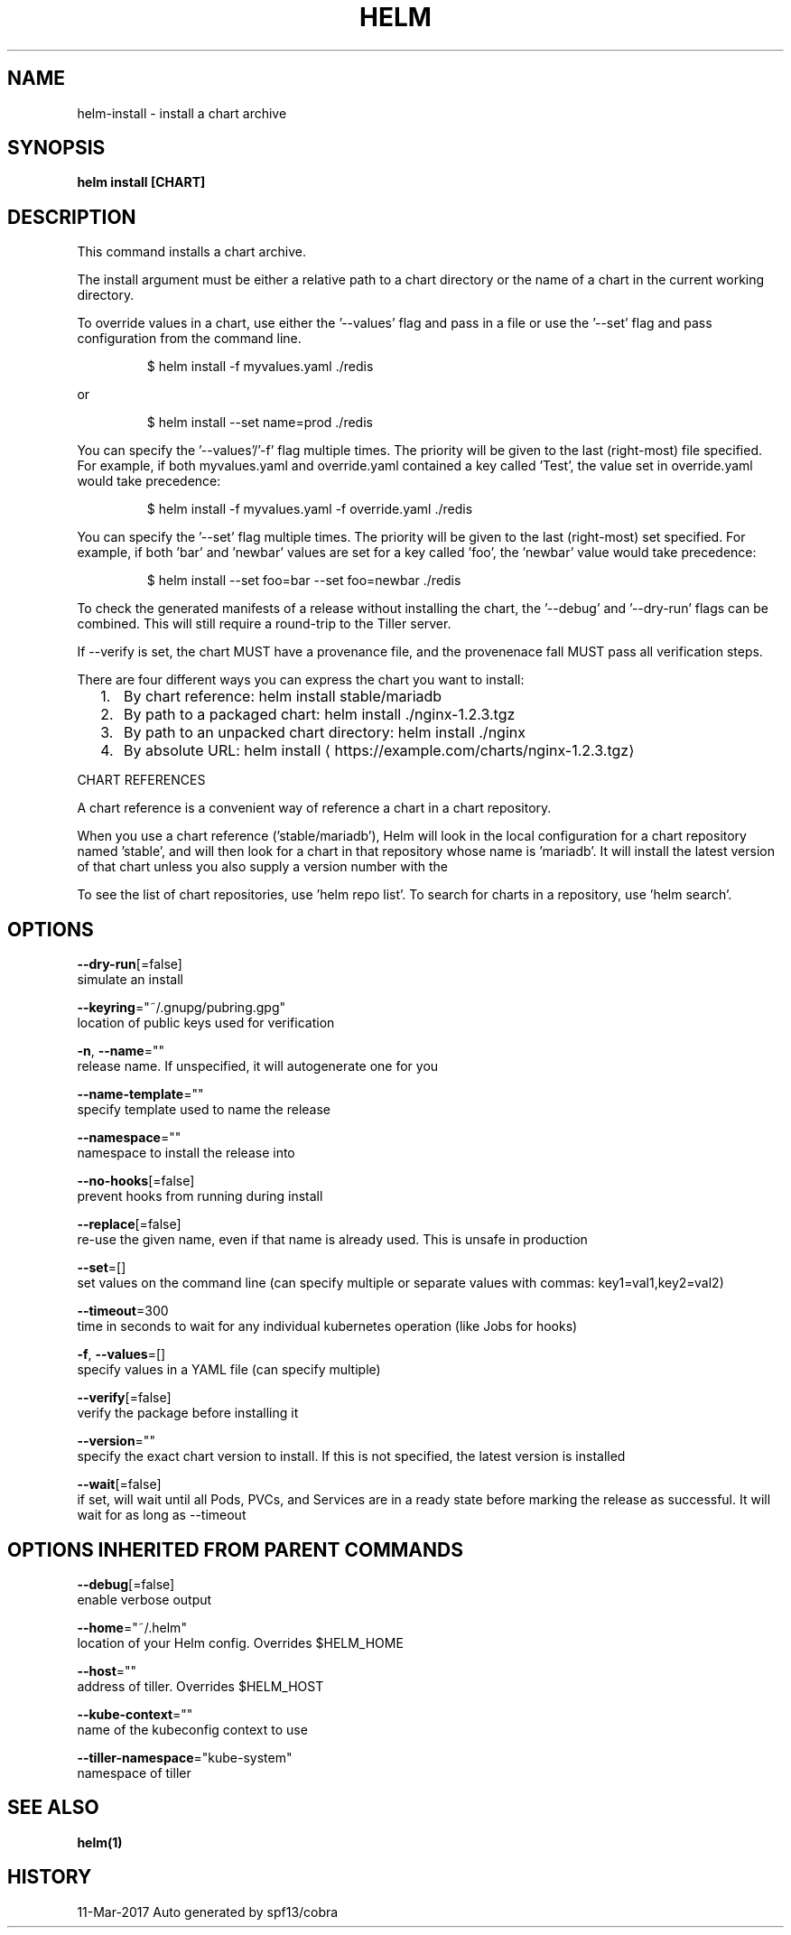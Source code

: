 .TH "HELM" "1" "Mar 2017" "Auto generated by spf13/cobra" "" 
.nh
.ad l


.SH NAME
.PP
helm\-install \- install a chart archive


.SH SYNOPSIS
.PP
\fBhelm install [CHART]\fP


.SH DESCRIPTION
.PP
This command installs a chart archive.

.PP
The install argument must be either a relative path to a chart directory or the
name of a chart in the current working directory.

.PP
To override values in a chart, use either the '\-\-values' flag and pass in a file
or use the '\-\-set' flag and pass configuration from the command line.

.PP
.RS

.nf
$ helm install \-f myvalues.yaml ./redis

.fi
.RE

.PP
or

.PP
.RS

.nf
$ helm install \-\-set name=prod ./redis

.fi
.RE

.PP
You can specify the '\-\-values'/'\-f' flag multiple times. The priority will be given to the
last (right\-most) file specified. For example, if both myvalues.yaml and override.yaml
contained a key called 'Test', the value set in override.yaml would take precedence:

.PP
.RS

.nf
$ helm install \-f myvalues.yaml \-f override.yaml ./redis

.fi
.RE

.PP
You can specify the '\-\-set' flag multiple times. The priority will be given to the
last (right\-most) set specified. For example, if both 'bar' and 'newbar' values are
set for a key called 'foo', the 'newbar' value would take precedence:

.PP
.RS

.nf
$ helm install \-\-set foo=bar \-\-set foo=newbar ./redis

.fi
.RE

.PP
To check the generated manifests of a release without installing the chart,
the '\-\-debug' and '\-\-dry\-run' flags can be combined. This will still require a
round\-trip to the Tiller server.

.PP
If \-\-verify is set, the chart MUST have a provenance file, and the provenenace
fall MUST pass all verification steps.

.PP
There are four different ways you can express the chart you want to install:
.IP "  1." 5
By chart reference: helm install stable/mariadb
.IP "  2." 5
By path to a packaged chart: helm install ./nginx\-1.2.3.tgz
.IP "  3." 5
By path to an unpacked chart directory: helm install ./nginx
.IP "  4." 5
By absolute URL: helm install 
\[la]https://example.com/charts/nginx-1.2.3.tgz\[ra]

.PP
CHART REFERENCES

.PP
A chart reference is a convenient way of reference a chart in a chart repository.

.PP
When you use a chart reference ('stable/mariadb'), Helm will look in the local
configuration for a chart repository named 'stable', and will then look for a
chart in that repository whose name is 'mariadb'. It will install the latest
version of that chart unless you also supply a version number with the
'\-\-version' flag.

.PP
To see the list of chart repositories, use 'helm repo list'. To search for
charts in a repository, use 'helm search'.


.SH OPTIONS
.PP
\fB\-\-dry\-run\fP[=false]
    simulate an install

.PP
\fB\-\-keyring\fP="~/.gnupg/pubring.gpg"
    location of public keys used for verification

.PP
\fB\-n\fP, \fB\-\-name\fP=""
    release name. If unspecified, it will autogenerate one for you

.PP
\fB\-\-name\-template\fP=""
    specify template used to name the release

.PP
\fB\-\-namespace\fP=""
    namespace to install the release into

.PP
\fB\-\-no\-hooks\fP[=false]
    prevent hooks from running during install

.PP
\fB\-\-replace\fP[=false]
    re\-use the given name, even if that name is already used. This is unsafe in production

.PP
\fB\-\-set\fP=[]
    set values on the command line (can specify multiple or separate values with commas: key1=val1,key2=val2)

.PP
\fB\-\-timeout\fP=300
    time in seconds to wait for any individual kubernetes operation (like Jobs for hooks)

.PP
\fB\-f\fP, \fB\-\-values\fP=[]
    specify values in a YAML file (can specify multiple)

.PP
\fB\-\-verify\fP[=false]
    verify the package before installing it

.PP
\fB\-\-version\fP=""
    specify the exact chart version to install. If this is not specified, the latest version is installed

.PP
\fB\-\-wait\fP[=false]
    if set, will wait until all Pods, PVCs, and Services are in a ready state before marking the release as successful. It will wait for as long as \-\-timeout


.SH OPTIONS INHERITED FROM PARENT COMMANDS
.PP
\fB\-\-debug\fP[=false]
    enable verbose output

.PP
\fB\-\-home\fP="~/.helm"
    location of your Helm config. Overrides $HELM\_HOME

.PP
\fB\-\-host\fP=""
    address of tiller. Overrides $HELM\_HOST

.PP
\fB\-\-kube\-context\fP=""
    name of the kubeconfig context to use

.PP
\fB\-\-tiller\-namespace\fP="kube\-system"
    namespace of tiller


.SH SEE ALSO
.PP
\fBhelm(1)\fP


.SH HISTORY
.PP
11\-Mar\-2017 Auto generated by spf13/cobra
